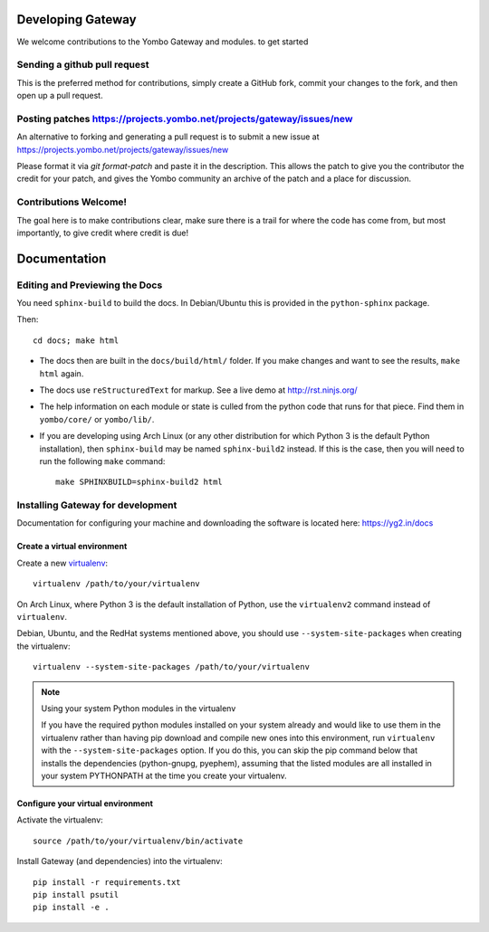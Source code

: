 Developing Gateway
===================

We welcome contributions to the Yombo Gateway and modules. to get started

Sending a github pull request
---------------------------------

This is the preferred method for contributions, simply create a GitHub
fork, commit your changes to the fork, and then open up a pull request.

Posting patches https://projects.yombo.net/projects/gateway/issues/new
----------------------------------------------------------------------

An alternative to forking and generating a pull request is to submit a
new issue at https://projects.yombo.net/projects/gateway/issues/new 

Please format it via `git format-patch` and paste it in the description. This
allows the patch to give you the contributor the credit for your patch, and
gives the Yombo community an archive of the patch and a place for discussion.

Contributions Welcome!
----------------------

The goal here is to make contributions clear, make sure there is a trail for
where the code has come from, but most importantly, to give credit where credit
is due!

Documentation
=============

Editing and Previewing the Docs
-------------------------------
You need ``sphinx-build`` to build the docs. In Debian/Ubuntu this is provided
in the ``python-sphinx`` package.

Then::

    cd docs; make html

- The docs then are built in the ``docs/build/html/`` folder. If you make
  changes and want to see the results, ``make html`` again.
- The docs use ``reStructuredText`` for markup. See a live demo at
  http://rst.ninjs.org/
- The help information on each module or state is culled from the python code
  that runs for that piece. Find them in ``yombo/core/`` or ``yombo/lib/``.
- If you are developing using Arch Linux (or any other distribution for which
  Python 3 is the default Python installation), then ``sphinx-build`` may be
  named ``sphinx-build2`` instead. If this is the case, then you will need to
  run the following ``make`` command::

    make SPHINXBUILD=sphinx-build2 html

Installing Gateway for development
----------------------------------

Documentation for configuring your machine and downloading the software
is located here: https://yg2.in/docs

Create a virtual environment
~~~~~~~~~~~~~~~~~~~~~~~~~~~~

Create a new `virtualenv`_::

    virtualenv /path/to/your/virtualenv

.. _`virtualenv`: http://pypi.python.org/pypi/virtualenv

On Arch Linux, where Python 3 is the default installation of Python, use the
``virtualenv2`` command instead of ``virtualenv``.

Debian, Ubuntu, and the RedHat systems mentioned above, you should use
``--system-site-packages`` when creating the virtualenv::

    virtualenv --system-site-packages /path/to/your/virtualenv

.. note:: Using your system Python modules in the virtualenv

    If you have the required python modules installed on your system already
    and would like to use them in the virtualenv rather than having pip
    download and compile new ones into this environment, run ``virtualenv``
    with the ``--system-site-packages`` option. If you do this, you can skip
    the pip command below that installs the dependencies (python-gnupg,
    pyephem), assuming that the listed modules are all installed in your system
    PYTHONPATH at the time you create your virtualenv.

Configure your virtual environment
~~~~~~~~~~~~~~~~~~~~~~~~~~~~~~~~~~

Activate the virtualenv::

    source /path/to/your/virtualenv/bin/activate

Install Gateway (and dependencies) into the virtualenv::

    pip install -r requirements.txt
    pip install psutil
    pip install -e .

